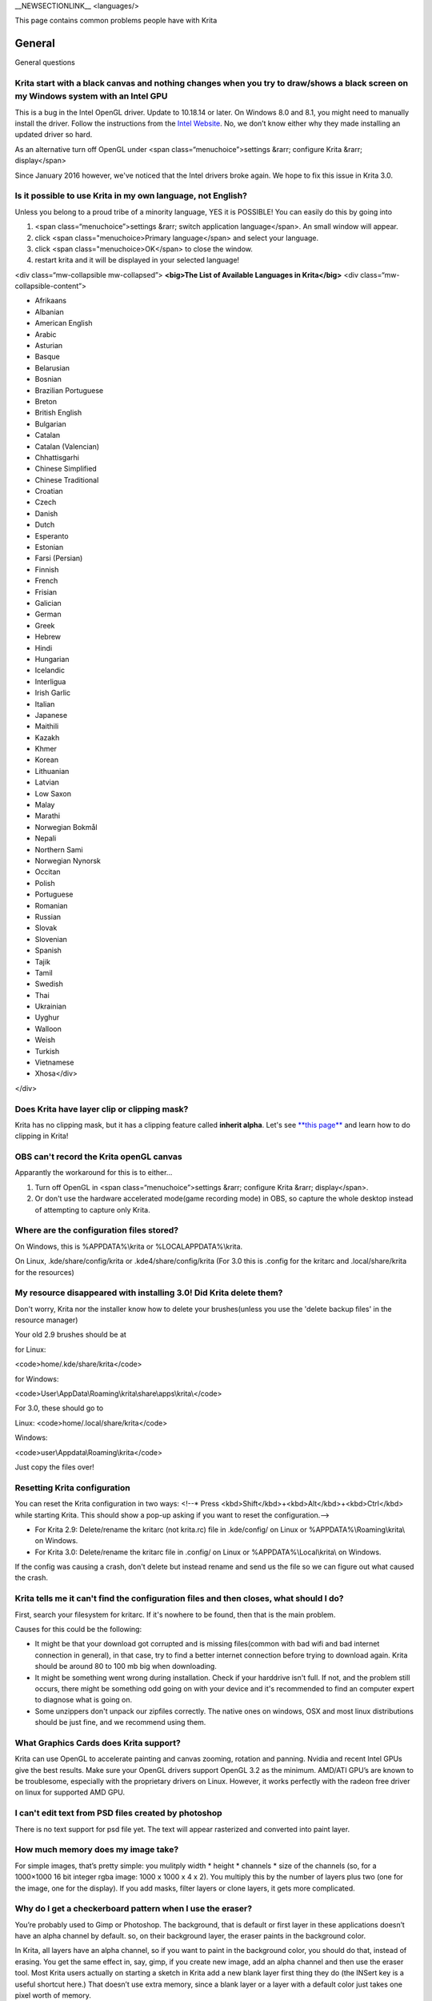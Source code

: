 \_\_NEWSECTIONLINK\_\_ <languages/>

This page contains common problems people have with Krita

General
-------

General questions

Krita start with a black canvas and nothing changes when you try to draw/shows a black screen on my Windows system with an Intel GPU
~~~~~~~~~~~~~~~~~~~~~~~~~~~~~~~~~~~~~~~~~~~~~~~~~~~~~~~~~~~~~~~~~~~~~~~~~~~~~~~~~~~~~~~~~~~~~~~~~~~~~~~~~~~~~~~~~~~~~~~~~~~~~~~~~~~~

This is a bug in the Intel OpenGL driver. Update to 10.18.14 or later.
On Windows 8.0 and 8.1, you might need to manually install the driver.
Follow the instructions from the `Intel
Website <http://www.intel.com/support/graphics/sb/cs-022355.htm>`__. No,
we don’t know either why they made installing an updated driver so hard.

As an alternative turn off OpenGL under <span
class=“menuchoice”>settings &rarr; configure Krita &rarr; display</span>

Since January 2016 however, we've noticed that the Intel drivers broke
again. We hope to fix this issue in Krita 3.0.

Is it possible to use Krita in my own language, not English?
~~~~~~~~~~~~~~~~~~~~~~~~~~~~~~~~~~~~~~~~~~~~~~~~~~~~~~~~~~~~

Unless you belong to a proud tribe of a minority language, YES it is
POSSIBLE! You can easily do this by going into

#. <span class=“menuchoice”>settings &rarr; switch application
   language</span>. An small window will appear.
#. click <span class="menuchoice>Primary language</span> and select your
   language.
#. click <span class="menuchoice>OK</span> to close the window.
#. restart krita and it will be displayed in your selected language!

<div class=“mw-collapsible mw-collapsed”> **<big>The List of Available
Languages in Krita</big>** <div class=“mw-collapsible-content”>

-  Afrikaans
-  Albanian
-  American English
-  Arabic
-  Asturian
-  Basque
-  Belarusian
-  Bosnian
-  Brazilian Portuguese
-  Breton
-  British English
-  Bulgarian
-  Catalan
-  Catalan (Valencian)
-  Chhattisgarhi
-  Chinese Simplified
-  Chinese Traditional
-  Croatian
-  Czech
-  Danish
-  Dutch
-  Esperanto
-  Estonian
-  Farsi (Persian)
-  Finnish
-  French
-  Frisian
-  Galician
-  German
-  Greek
-  Hebrew
-  Hindi
-  Hungarian
-  Icelandic
-  Interligua
-  Irish Garlic
-  Italian
-  Japanese
-  Maithili
-  Kazakh
-  Khmer
-  Korean
-  Lithuanian
-  Latvian
-  Low Saxon
-  Malay
-  Marathi
-  Norwegian Bokmål
-  Nepali
-  Northern Sami
-  Norwegian Nynorsk
-  Occitan
-  Polish
-  Portuguese
-  Romanian
-  Russian
-  Slovak
-  Slovenian
-  Spanish
-  Tajik
-  Tamil
-  Swedish
-  Thai
-  Ukrainian
-  Uyghur
-  Walloon
-  Weish
-  Turkish
-  Vietnamese
-  Xhosa</div>

</div>

Does Krita have layer clip or clipping mask?
~~~~~~~~~~~~~~~~~~~~~~~~~~~~~~~~~~~~~~~~~~~~

Krita has no clipping mask, but it has a clipping feature called
**inherit alpha**. Let's see `**this
page** <Special:MyLanguage/Introduction_to_Layers_and_Masks#Inherit_Alpha_or_Clipping_layers>`__
and learn how to do clipping in Krita!

OBS can't record the Krita openGL canvas
~~~~~~~~~~~~~~~~~~~~~~~~~~~~~~~~~~~~~~~~

Apparantly the workaround for this is to either...

#. Turn off OpenGL in <span class=“menuchoice”>settings &rarr; configure
   Krita &rarr; display</span>.
#. Or don't use the hardware accelerated mode(game recording mode) in
   OBS, so capture the whole desktop instead of attempting to capture
   only Krita.

Where are the configuration files stored?
~~~~~~~~~~~~~~~~~~~~~~~~~~~~~~~~~~~~~~~~~

On Windows, this is %APPDATA%\\krita or %LOCALAPPDATA%\\krita.

On Linux, .kde/share/config/krita or .kde4/share/config/krita (For 3.0
this is .config for the kritarc and .local/share/krita for the
resources)

My resource disappeared with installing 3.0! Did Krita delete them?
~~~~~~~~~~~~~~~~~~~~~~~~~~~~~~~~~~~~~~~~~~~~~~~~~~~~~~~~~~~~~~~~~~~

Don't worry, Krita nor the installer know how to delete your
brushes(unless you use the 'delete backup files' in the resource
manager)

Your old 2.9 brushes should be at

for Linux:

<code>home/.kde/share/krita</code>

for Windows:

<code>User\\AppData\\Roaming\\krita\\share\\apps\\krita\\</code>

For 3.0, these should go to

Linux: <code>home/.local/share/krita</code>

Windows:

<code>user\\Appdata\\Roaming\\krita</code>

Just copy the files over!

Resetting Krita configuration
~~~~~~~~~~~~~~~~~~~~~~~~~~~~~

You can reset the Krita configuration in two ways: <!--\* Press
<kbd>Shift</kbd>+<kbd>Alt</kbd>+<kbd>Ctrl</kbd> while starting Krita.
This should show a pop-up asking if you want to reset the
configuration.-->

-  For Krita 2.9: Delete/rename the kritarc (not krita.rc) file in
   .kde/config/ on Linux or %APPDATA%\\Roaming\\krita\\ on Windows.
-  For Krita 3.0: Delete/rename the kritarc file in .config/ on Linux or
   %APPDATA%\\Local\\krita\\ on Windows.

If the config was causing a crash, don't delete but instead rename and
send us the file so we can figure out what caused the crash.

Krita tells me it can't find the configuration files and then closes, what should I do?
~~~~~~~~~~~~~~~~~~~~~~~~~~~~~~~~~~~~~~~~~~~~~~~~~~~~~~~~~~~~~~~~~~~~~~~~~~~~~~~~~~~~~~~

First, search your filesystem for kritarc. If it's nowhere to be found,
then that is the main problem.

Causes for this could be the following:

-  It might be that your download got corrupted and is missing
   files(common with bad wifi and bad internet connection in general),
   in that case, try to find a better internet connection before trying
   to download again. Krita should be around 80 to 100 mb big when
   downloading.
-  It might be something went wrong during installation. Check if your
   harddrive isn't full. If not, and the problem still occurs, there
   might be something odd going on with your device and it's recommended
   to find an computer expert to diagnose what is going on.
-  Some unzippers don't unpack our zipfiles correctly. The native ones
   on windows, OSX and most linux distributions should be just fine, and
   we recommend using them.

What Graphics Cards does Krita support?
~~~~~~~~~~~~~~~~~~~~~~~~~~~~~~~~~~~~~~~

Krita can use OpenGL to accelerate painting and canvas zooming, rotation
and panning. Nvidia and recent Intel GPUs give the best results. Make
sure your OpenGL drivers support OpenGL 3.2 as the minimum. AMD/ATI
GPU’s are known to be troublesome, especially with the proprietary
drivers on Linux. However, it works perfectly with the radeon free
driver on linux for supported AMD GPU.

I can't edit text from PSD files created by photoshop
~~~~~~~~~~~~~~~~~~~~~~~~~~~~~~~~~~~~~~~~~~~~~~~~~~~~~

There is no text support for psd file yet. The text will appear
rasterized and converted into paint layer.

How much memory does my image take?
~~~~~~~~~~~~~~~~~~~~~~~~~~~~~~~~~~~

For simple images, that’s pretty simple: you mulitply width \* height \*
channels \* size of the channels (so, for a 1000×1000 16 bit integer
rgba image: 1000 x 1000 x 4 x 2). You multiply this by the number of
layers plus two (one for the image, one for the display). If you add
masks, filter layers or clone layers, it gets more complicated.

Why do I get a checkerboard pattern when I use the eraser?
~~~~~~~~~~~~~~~~~~~~~~~~~~~~~~~~~~~~~~~~~~~~~~~~~~~~~~~~~~

You’re probably used to Gimp or Photoshop. The background, that is
default or first layer in these applications doesn’t have an alpha
channel by default. so, on their background layer, the eraser paints in
the background color.

In Krita, all layers have an alpha channel, so if you want to paint in
the background color, you should do that, instead of erasing. You get
the same effect in, say, gimp, if you create new image, add an alpha
channel and then use the eraser tool. Most Krita users actually on
starting a sketch in Krita add a new blank layer first thing they do
(the INSert key is a useful shortcut here.) That doesn’t use extra
memory, since a blank layer or a layer with a default color just takes
one pixel worth of memory.

Can I use Krita with sandboxie on Windows?
~~~~~~~~~~~~~~~~~~~~~~~~~~~~~~~~~~~~~~~~~~

No, this is not recommended. Sandboxie causes stuttering and freezes due
to the way it intercepts calls for resources on disk.

Can krita work with 8 bit (indexed) images?
~~~~~~~~~~~~~~~~~~~~~~~~~~~~~~~~~~~~~~~~~~~

No. Krita has been designed from the ground up to use real colors, not
indexed palettes. There are no plans to support indexed color images,
though Krita can export to some indexed color image formats, such as
GIF. However, Krita does not offer detailed control over pixel values.

How do I export gifs with Krita?
~~~~~~~~~~~~~~~~~~~~~~~~~~~~~~~~

Currently, Krita 3.0 doesn't have gif, apng or spritesheet export yet.
This is because gif export in particular needs dedicated time for us to
figure out the indexed-colors that gif requires. Krita 3.1 will have gif
export. Until then we recommend exporting your animation as a png
sequence, and then inputtng that into a frames-to-gif creator, or using
the frames in ImageMagick or Gimp to turn it into a gif.

How can I produce a backtrace on Windows?
~~~~~~~~~~~~~~~~~~~~~~~~~~~~~~~~~~~~~~~~~

If you experience a crash on Windows, and can reproduce the crash, the
bug report will be much more valuable if you can create a backtrace. A
backtrace is somewhat akin to an airplane's blackbox, in that they tell
what set of instructions your computer was running when it was
crashing(where the crash happened), making it very useful to figure out
why the crash happened. First you need to install DrMingw, which is a
debugger application:

https://github.com/jrfonseca/drmingw

Then you need a special version of Krita, one with debugging
information. The latest development builds with all the latest bug fixes
are here:

-  http://files.kde.org/krita/3/windows/debugbuilds/krita3-x64-dbg-latest.zip
-  http://files.kde.org/krita/3/windows/debugbuilds/krita3-x86-dbg-latest.zip

You can download the right file, unzip it and double-click on the krita
link in the unzipped folder. If you now reproduce the crash, Windows
will ask you whether you want to debug it; answer yes, and DrMingw will
pop up and after some time show you a lot of text. You can paste that
into your bug report.

Tablets
-------

What tablets does Krita support?
~~~~~~~~~~~~~~~~~~~~~~~~~~~~~~~~

Krita isn’t much fun without a pressure sensitive tablet. If the tablet
has been properly configured, Krita works with Wacom, Huion and other
uc-logic based tablets, on Windows and Linux (look below for more
information on Huion Linux support). Genius tablets are know to have
problems.

If you're looking for information about tablets like the iPad or Android
tablets, look
`here <Special:MyLanguage/KritaFAQ#Can_I_get_Krita_for_iPad.3F_for_Android.3F>`__.

What if your tablet is not recognized by Krita?
~~~~~~~~~~~~~~~~~~~~~~~~~~~~~~~~~~~~~~~~~~~~~~~

Linux
^^^^^

We would like to see the full output of the following commands:

#. lsmod
#. xinput
#. xinput list-props <id-of-your-tablet> (id can be fetched from the
   item 2)
#. Get the log of the tablet events (if applicable):

   #. Open a console application (e.g. Konsole on KDE)
   #. Set the amount of scrollback to 'unlimited' (for Konsole: <span
      class=“menuchoice”>Settings &rarr; Edit Current Profile &rarr;
      Scrolling &rarr; Unlimited Scrollback</span>)
   #. Start Krita by typing 'krita' and create any document :)
   #. Press <kbd>Ctrl</kbd>+<kbd>Shift</kbd>+<kbd>T</kbd>, you will see
      a message box telling the logging is started
   #. Try to reproduce your problem
   #. The console is now filled with the log. Attach it to a bug report
      or paste using services like paste.kde.org

#. Attach all this data to a bugreport using public paste services like
   paste.kde.org

Windows
^^^^^^^

If you have any kind of problems with Windows and your tablet, we cannot
help you without a tablet log.

#. Install
   `DebugView <http://technet.microsoft.com/en-us/sysinternals/bb896647.aspx>`__
   from the official Microsoft site
#. Start DebugView
#. Start Krita
#. Press <kbd>Ctrl</kbd>+<kbd>Shift</kbd>+<kbd>T</kbd>, you will see a
   message box telling the logging is started
#. Try to reproduce your problem
#. Go back to DebugView and save its output to a file. Attach this file
   to a bug report or paste using services like paste.kde.org.

How to fix a tablet offset on multiple screen setup on Windows
~~~~~~~~~~~~~~~~~~~~~~~~~~~~~~~~~~~~~~~~~~~~~~~~~~~~~~~~~~~~~~

If you see that your tablet pointer has an offset when working with
Krita canvas, it might be highly probable, that Krita got incorrect
screen resolution from the system. That problem happens mostly when an
external monitor is present and when either of monitor or a tablet was
connected after the system boot.

Now there is a simple solution to fix this data manually.

#. Lay you stylus aside
#. Start Krita without using a stylus, that is using a mouse or a
   keyboard
#. Press Shift key and hold it
#. Touch a tablet with your stylus so Krita would recognize it

You will see a special dialog asking for real screen resolution. Choose
the correct value or enter it manually and press OK.

If you have a dual monitor setup and only the top half of the screen is
reachable, you might have to enter the total width of both screens plus
the double height of your monitor in this field.

Microsoft Surface Pro and NTrig
~~~~~~~~~~~~~~~~~~~~~~~~~~~~~~~

Make sure to do all of the updates that Microsoft wants when you start
using it. Go to the Start Menu and type “Check for Updates”. This will
fix a lot of issues with how Krita looks when you use it.

Krita uses Wintab drivers to fix things like pressure sensitivity.
Download the latest WinTab drivers from the Microsoft site. Do an
internet search for “surface pro Wintab drivers”. The other files that
are really large are part of Windows updates, so you shouldn't have to
worry about those.

Take care to download the 32 bits version of the drivers, even if you
use the 64 bits version of Krita and a 64 bits version of Windows. The
64 bits drivers do not work.

In a moment of inanity, Microsoft decided not to package the MSVC 2010
runtime with the drivers. If you haven't got those runtimes on your
Surface, the drivers still don't work. You can download the runtime
separate:

https://www.microsoft.com/en-us/download/details.aspx?id=5555

Note that for the 32 bits driver, you need to install the the x86
runtime.

If you still don't have pressure sensitivity after installing the 32
bits drivers, you can try to install and uninstall the Photoshop CC
trial, apparently Adobe replaces some Windows system libraries with
versions that unbreak the wintab drivers.

How to make my Huion tablet work with Krita on Linux?
~~~~~~~~~~~~~~~~~~~~~~~~~~~~~~~~~~~~~~~~~~~~~~~~~~~~~

This applies to Huion models: H610 (maybe others too? report your model
here..)

First, if you use a linux kernel version 3.13 or above, remove the buggy
huion driver with this command line:

<code>rmmod hid-huion</code>

or, depending on your distribution:

<code>modprobe -r hid-huion</code>

Then build and install the `correct kernel
driver <https://github.com/DIGImend/huion-driver>`__.

(note that you’ll have to redo those steps after each kernel update,
until this driver is included in mainline kernel.)

Now you should have a working tablet in Krita and Gimp (sadly, it
doesn’t work with current mypaint version, probably because of GTK3..)
But as by default the whole tablet area is mapped to the whole screen,
depending on your screen ratio you may want to adapt the active area of
the tablet to have the same proportions.

For this, first you need to install xinput-calibrator (check in your
package manager it may be named a bit differently, with – or \_ in the
middle…)

Now, you’ll need the name or ID of your device, so list devices with
this command line:

<code>xinput\_calibrator --list \| grep H610</code>

Then I noticed the huion report two different devices with the same
name, just different ID. So to find out which is the one corresponding
to the actual stylus tablet area, get devices values with this command
line:

<code>xinput\_calibrator --device 10</code>

(adapt id number the the values you found on previous step…)

It will open a sort of calibration window, don’t click the crosses, just
press any key to abort. Then you can see the default values of the
device appeared in the console. One devices has much bigger max values
(0 40000 0 25000), this is the one you should get the ID number. (in my
case here was ID 10 )

Then calculate the values to set the active area to the same ratio as
screen.. For example, for a 1920×1080 screen, I did this operation:
40000\*1080/1920=22500

And finally set the calibration values (TopX BottomX TopY BottomY) like
this:

<code>xinput set-prop 10 “Evdev Axis Calibration” 0 40000 0 22500</code>

Toolbox
-------

Toolbox missing
~~~~~~~~~~~~~~~

You either reset the workspace by pressing the right most button on the
toolbar, the workspace switcher, and clicking a workspace from the list.

Or you try to select the toolbox from the docker dialogue. (2.9.7 and
onward only)

Tool icons size is too big
~~~~~~~~~~~~~~~~~~~~~~~~~~

Right click the toolbox to set the size.

Krita can't get maximized
~~~~~~~~~~~~~~~~~~~~~~~~~

This is due to the toolbox being too big, for example, when it's
accidentally made 1-columns wide. Resize it to make it 2 columns wide.

Resources
---------

Is there a way to restore a default brush that I have mistakenly overwritten with new settings to default?
~~~~~~~~~~~~~~~~~~~~~~~~~~~~~~~~~~~~~~~~~~~~~~~~~~~~~~~~~~~~~~~~~~~~~~~~~~~~~~~~~~~~~~~~~~~~~~~~~~~~~~~~~~

Yes. First go to the resource folder, which is

-  Linux: .local/share/krita
-  Windows: %APPDATA%\\Roaming\\krita
-  OSX: ~/Library/Application Support/Krita

You can easily do this by going into <span class=“menuchoice”>settings
&rarr; manage resources &rarr; open resource folder</span>.

Then go into the paintoppressets folder and remove the latest created
file that you made of your preset.

Then go back to the resources folder and edit the blacklist file to
remove the previous paintop preset so Krita will load it. (Yes, it is a
bit of a convoluted system, but at the least you don't lose your
brushes)

How do I set favourite presets?
~~~~~~~~~~~~~~~~~~~~~~~~~~~~~~~

Right-click a brush in the brush docker and assign it a tag. Then when
clicking the lower-right settings icon you can pick you tag.

Can Krita load Photoshop Brushes?
~~~~~~~~~~~~~~~~~~~~~~~~~~~~~~~~~

Yes, but there are limitations. You can load ABR files by using the Add
Brush button in the predefined brush tab in the brush editor. Since
Adobe hasn’t disclosed the file format specification, we depend on
reverse-engineering to figure out what to load, and currently that’s
limited to basic features.

Krita is slow
-------------

There is a myriad of reasons why this might be:

Slow start-up
~~~~~~~~~~~~~

You probably have too many resources installed. Deactivate some bundles
under <span class=“menuchoice”>settings &rarr; manage resources</span>

Slow Brushes
~~~~~~~~~~~~

-  Check if you accidentally turned on the stabilizer in the tool
   options docker.
-  Try an other display filter like trilinear. <span
   class=“menuchoice”>settings &rarr; configure Krita &rarr;
   display</span>
-  Try a lower color space value then 16-bit.
-  For NVidia, try a 16-bit floating point color space.
-  For AMD (Krita 2.9.10 and above), turn off the vector optimizations
   that are broken on AMD CPUs. <span class=“menuchoice”>settings &rarr;
   configure Krita &rarr; performance</span>
-  It's a fairly memory hungry program, so 2GB of ram is the minimum,
   and 4 gig is the preferable minimum.

Slowdown after a while of working
~~~~~~~~~~~~~~~~~~~~~~~~~~~~~~~~~

Once you have the slowdown, click on the image-dimensions in the status
bar. It will tell you how much Krita is using, and if it's hit the
limit, whether it's started swapping. Swapping can slow down a program a
lot, so either work on smaller images or turn up the maximum amount of
ram in <span class=“menuchoice”>settings &rarr; configure Krita &rarr;
performance</span>

Tools
-----

Why does the Transform Tool give a good result and then get blurry upon finalizing?
~~~~~~~~~~~~~~~~~~~~~~~~~~~~~~~~~~~~~~~~~~~~~~~~~~~~~~~~~~~~~~~~~~~~~~~~~~~~~~~~~~~

The transform tool makes a preview that you edit before computing the
finalized version. As this preview is using the screen resolution rather
than the image resolution, it may feel that the result is blurry
compared to the preview. See
https://forum.kde.org/viewtopic.php?f=139&t=127269 for more info.

License, rights and the Krita foundation
----------------------------------------

What is Krita?
~~~~~~~~~~~~~~

This is our vision for the development of Krita:

<blockquote>Krita is a KDE program for sketching and painting, offering
an end–to–end solution for creating digital painting files from scratch
by masters. Fields of painting that Krita explicitly supports are
concept art, creation of comics and textures for rendering. Modeled on
existing real-world painting materials and workflows, Krita supports
creative working by getting out of the way and with a snappy
response.</blockquote>

Note that when we say “Krita is a KDE program”, that doesn’t mean you
need to run the Plasma Desktop to run Krita. It means that Krita as a
project is proud to be part of the wonderful KDE community and uses the
great framework technology that the KDE community develops.. You can run
Krita on Windows, Gnome, XFCE, and if you spend some effort even on OSX.

There are three versions of Krita: Krita Sketch, for touch devices,
Krita Desktop for desktop systems and finally Krita Gemini, available
through `Steam <http://steamcommunity.com/app/280680/>`__.

Who owns Krita?
~~~~~~~~~~~~~~~

The Stichting Krita Foundation owns the Krita trademark.

Is there professional support available for Krita?
~~~~~~~~~~~~~~~~~~~~~~~~~~~~~~~~~~~~~~~~~~~~~~~~~~

Yes, the Krita Foundation offers support for Krita through the
`development fund <https://krita.org/support-us/donations/>`__,
sponsoring opportunities, consultancy and `dedicated development
contracts <https://krita.org/support-us/commercial/>`__.

Who and what is Kiki?
~~~~~~~~~~~~~~~~~~~~~

Kiki is a squirrel. She’s our mascot and has been designed by Tyson Tan.
We choose a squirrel when we discovered that ‘krita’ is the Albanian
word for Squirrel.

Why is Krita Free?
~~~~~~~~~~~~~~~~~~

Krita is developed as `free software <http://www.gnu.org/>`__ within the
KDE community. We believe that good tools should be available for all
artists. Krita Gemini will be available on Valve’s Steam platform and
will cost money, but will still be open source.

Can I use Krita commercially?
~~~~~~~~~~~~~~~~~~~~~~~~~~~~~

Yes. What you create with Krita is your sole property. You own your work
and can license your art however you want. Krita’s GPL license applies
to Krita’s source code. Krita can be used commercially by artists for
any purpose, by studios to make concept art, textures, or vfx, by game
artists to work on commercial games, by scientists for research, and by
students in educational institutions.

If you modify Krita itself, and distribute the result, you have to share
your modifications with us. Krita’s GNU GPL license guarantees you this
freedom. Nobody is ever permitted to take it away.

Can I get Krita for iPad? for Android?
~~~~~~~~~~~~~~~~~~~~~~~~~~~~~~~~~~~~~~

Krita will never be available for iOS (iPad, iPhone, iPad Pro) because
Apple's Appstore's terms and conditions add restrictions that are
incompatible with free software licensed under the GNU Public License.
Krita has had over 600 contributors who would all have to agree to
relicensing their code to something that Apple likes, and that is not
going to happen.

As for Android, there are no such problems, and we would like to see a
version for Android, but we currently do not have the time to work on
that.

Who translates Krita and are there translations available?
~~~~~~~~~~~~~~~~~~~~~~~~~~~~~~~~~~~~~~~~~~~~~~~~~~~~~~~~~~

Krita is a `KDE application <http://www.kde.org/>`__ — and proud of it!
That means that Krita’s translations are done by `KDE localization
teams <http://i18n.kde.org/>`__. If you want to help out, join the team
for your language! There is another way you can help out making Krita
look good in any language, and that is join the development team and fix
issues within the code that make Krita harder to translate.

The translations are easy to install on any linux distribution. On
Windows they are bundled and you can set them via settings->change
application language. On OSX, we are working to make them work similarly
to windows, but there are a few bugs preventing the translations work
correctly at the time of writing.

Why is Krita part of the Calligra Suite?
~~~~~~~~~~~~~~~~~~~~~~~~~~~~~~~~~~~~~~~~

It is no longer part of Calligra. Krita started out as KImageShop inside
KOffice because the KOffice libraries gave us things for free we would
have to code ourselves otherwise, like filter handling, a really cool
rich text tool and so on. The current stable version is Krita 3.0. which
is developed in its `own
repository <https://phabricator.kde.org/diffusion/KRITA/>`__.

What are Krita’s Development Goals?
~~~~~~~~~~~~~~~~~~~~~~~~~~~~~~~~~~~

Krita is primarily a painting program, although it has image processing
capabilities. This means that Krita is intended for creative people who
desire to paint and draw with computer software as they do with
real-world tools in an art studio.

If you are looking for a tool primarily to apply effects to existing
images or photos, to catalog images, or to view images other software
(such as Digikam) may be more suitable.If you want to work on collage,
photo editing or print production work, Gimp might be more suitable.
Ease of use and power as a painting application will always have a
higher priority in Krita’s ongoing development.

Would you like bug reports?
~~~~~~~~~~~~~~~~~~~~~~~~~~~

Definitely. Please take care to include backtraces if you’ve got a
crash, and if there’s an image that breaks Krita for you, try to attach
the image to the report. If it’s too big, contact me (that’s ‘boud’) on
irc: #krita, or directly via email. Adding new wishes to bugzilla isn’t
terribly useful, I’m afraid. We have a lot on our TODO already, and to
create a new feature, we need to engage in some deep interaction with
you, so drop by on the forum, mailing or irc instead. You can report
bugs at the KDE bug tracker. We try to reply to bug reports within a
week.

If you find signing up to KDE’s bugzilla too much of a bother, or aren’t
sure you found a real bug, don’t hesitate, and drop by on the forum or
on `IRC <https://krita.org/irc/>`__.

Can I join the fun?
~~~~~~~~~~~~~~~~~~~

Yes.The best thing you can do is use and enjoy Krita! Learn to use Krita
and teach others. Create tutorials and sample files, create artwork to
show off what Krita can do and spread the good word. And if you want to
be more directly involved, well, I didn’t know any C++ when I started
hacking on Krita and I managed. You can do it, too! Check the `Join
Krita page <https://krita.org/get-involved/overview/>`__ for more
information.

And if you don’t feel like hacking C++ — well, there’s the manual that
needs someone attending to it, a set of tutorials would be nice, we are
everlastingly needing more artwork for interface elements, and finally,
we really appreciate reports from people using it, telling me about
their work flow and what hampers or helps them.

Reference
---------

https://answers.launchpad.net/krita-ru/+faqs

`Category:Documentation{{#translation:}} <Category:Documentation{{#translation:}}>`__
